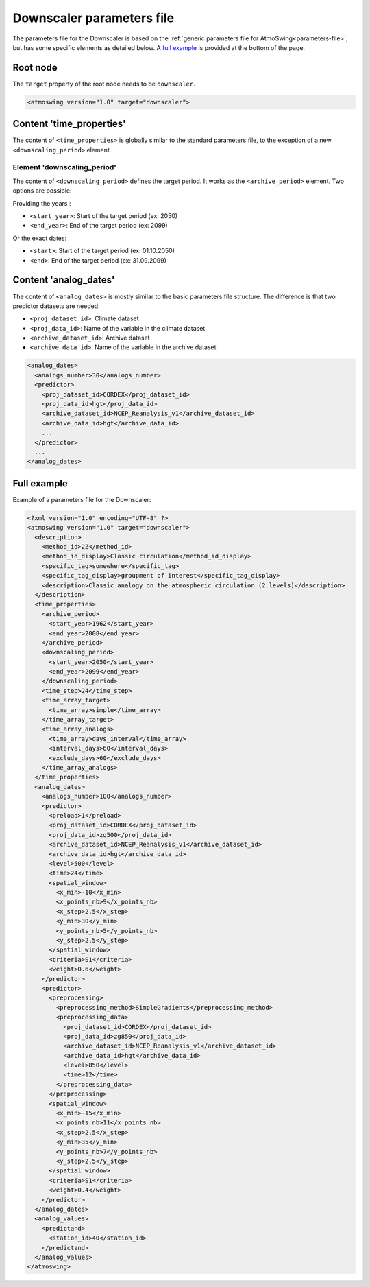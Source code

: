 .. _parameters-file-downscaler:

Downscaler parameters file
==========================

The parameters file for the Downscaler is based on the :ref:`generic parameters file for AtmoSwing<parameters-file>`, but has some specific elements as detailed below. A `full example`_ is provided at the bottom of the page.

Root node
---------

The ``target`` property of the root node needs to be ``downscaler``.

.. code-block:: xml

    <atmoswing version="1.0" target="downscaler">


Content 'time_properties'
-------------------------

The content of ``<time_properties>`` is globally similar to the standard parameters file, to the exception of a new ``<downscaling_period>`` element.

Element 'downscaling_period'
~~~~~~~~~~~~~~~~~~~~~~~~~~~~

The content of ``<downscaling_period>`` defines the target period. It works as the ``<archive_period>`` element. Two options are possible:

Providing the years :

* ``<start_year>``: Start of the target period (ex: 2050)
* ``<end_year>``: End of the target period (ex: 2099)

Or the exact dates:

* ``<start>``: Start of the target period (ex: 01.10.2050)
* ``<end>``: End of the target period (ex: 31.09.2099)

Content 'analog_dates'
----------------------

The content of ``<analog_dates>`` is mostly similar to the basic parameters file structure. The difference is that two predictor datasets are needed: 

* ``<proj_dataset_id>``: Climate dataset
* ``<proj_data_id>``: Name of the variable in the climate dataset
* ``<archive_dataset_id>``: Archive dataset
* ``<archive_data_id>``: Name of the variable in the archive dataset

.. code-block:: xml

      <analog_dates>
        <analogs_number>30</analogs_number>
        <predictor>
          <proj_dataset_id>CORDEX</proj_dataset_id>
          <proj_data_id>hgt</proj_data_id>
          <archive_dataset_id>NCEP_Reanalysis_v1</archive_dataset_id>
          <archive_data_id>hgt</archive_data_id>
          ...
        </predictor>
        ...
      </analog_dates>


Full example
------------

Example of a parameters file for the Downscaler:

.. code-block:: xml

    <?xml version="1.0" encoding="UTF-8" ?>
    <atmoswing version="1.0" target="downscaler">
      <description>
        <method_id>2Z</method_id>
        <method_id_display>Classic circulation</method_id_display>
        <specific_tag>somewhere</specific_tag>
        <specific_tag_display>groupment of interest</specific_tag_display>
        <description>Classic analogy on the atmospheric circulation (2 levels)</description>
      </description>
      <time_properties>
        <archive_period>
          <start_year>1962</start_year>
          <end_year>2008</end_year>
        </archive_period>
        <downscaling_period>
          <start_year>2050</start_year>
          <end_year>2099</end_year>
        </downscaling_period>
        <time_step>24</time_step>
        <time_array_target>
          <time_array>simple</time_array>
        </time_array_target>
        <time_array_analogs>
          <time_array>days_interval</time_array>
          <interval_days>60</interval_days>
          <exclude_days>60</exclude_days>
        </time_array_analogs>
      </time_properties>
      <analog_dates>
        <analogs_number>100</analogs_number>
        <predictor>
          <preload>1</preload>
          <proj_dataset_id>CORDEX</proj_dataset_id>
          <proj_data_id>zg500</proj_data_id>
          <archive_dataset_id>NCEP_Reanalysis_v1</archive_dataset_id>
          <archive_data_id>hgt</archive_data_id>
          <level>500</level>
          <time>24</time>
          <spatial_window>
            <x_min>-10</x_min>
            <x_points_nb>9</x_points_nb>
            <x_step>2.5</x_step>
            <y_min>30</y_min>
            <y_points_nb>5</y_points_nb>
            <y_step>2.5</y_step>
          </spatial_window>
          <criteria>S1</criteria>
          <weight>0.6</weight>
        </predictor>
        <predictor>
          <preprocessing>
            <preprocessing_method>SimpleGradients</preprocessing_method>
            <preprocessing_data>
              <proj_dataset_id>CORDEX</proj_dataset_id>
              <proj_data_id>zg850</proj_data_id>
              <archive_dataset_id>NCEP_Reanalysis_v1</archive_dataset_id>
              <archive_data_id>hgt</archive_data_id>
              <level>850</level>
              <time>12</time>
            </preprocessing_data>
          </preprocessing>
          <spatial_window>
            <x_min>-15</x_min>
            <x_points_nb>11</x_points_nb>
            <x_step>2.5</x_step>
            <y_min>35</y_min>
            <y_points_nb>7</y_points_nb>
            <y_step>2.5</y_step>
          </spatial_window>
          <criteria>S1</criteria>
          <weight>0.4</weight>
        </predictor>
      </analog_dates>
      <analog_values>
        <predictand>
          <station_id>40</station_id>
        </predictand>
      </analog_values>
    </atmoswing>

